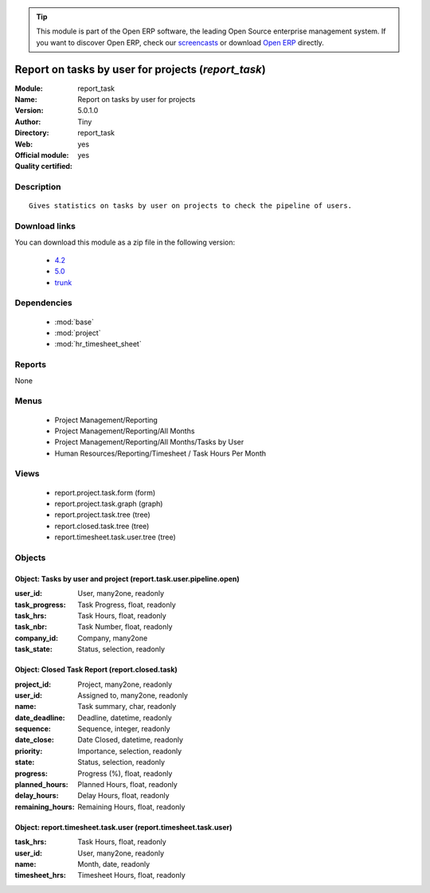 
.. module:: report_task
    :synopsis: Report on tasks by user for projects (Official, Quality Certified)
    :noindex:
.. 

.. raw:: html

      <br />
    <link rel="stylesheet" href="../_static/hide_objects_in_sidebar.css" type="text/css" />

.. tip:: This module is part of the Open ERP software, the leading Open Source 
  enterprise management system. If you want to discover Open ERP, check our 
  `screencasts <href="http://openerp.tv>`_ or download 
  `Open ERP <href="http://openerp.com>`_ directly.

.. raw:: html

    <div class="js-kit-rating" title="" permalink="" standalone="yes" path="/report_task"></div>
    <script src="http://js-kit.com/ratings.js"></script>

Report on tasks by user for projects (*report_task*)
====================================================
:Module: report_task
:Name: Report on tasks by user for projects
:Version: 5.0.1.0
:Author: Tiny
:Directory: report_task
:Web: 
:Official module: yes
:Quality certified: yes

Description
-----------

::

  Gives statistics on tasks by user on projects to check the pipeline of users.

Download links
--------------

You can download this module as a zip file in the following version:

  * `4.2 </download/modules/4.2/report_task.zip>`_
  * `5.0 </download/modules/5.0/report_task.zip>`_
  * `trunk </download/modules/trunk/report_task.zip>`_


Dependencies
------------

 * :mod:`base`
 * :mod:`project`
 * :mod:`hr_timesheet_sheet`

Reports
-------

None


Menus
-------

 * Project Management/Reporting
 * Project Management/Reporting/All Months
 * Project Management/Reporting/All Months/Tasks by User
 * Human Resources/Reporting/Timesheet / Task Hours Per Month

Views
-----

 * report.project.task.form (form)
 * report.project.task.graph (graph)
 * report.project.task.tree (tree)
 * report.closed.task.tree (tree)
 * report.timesheet.task.user.tree (tree)


Objects
-------

Object: Tasks by user and project (report.task.user.pipeline.open)
##################################################################



:user_id: User, many2one, readonly





:task_progress: Task Progress, float, readonly





:task_hrs: Task Hours, float, readonly





:task_nbr: Task Number, float, readonly





:company_id: Company, many2one





:task_state: Status, selection, readonly




Object: Closed Task Report (report.closed.task)
###############################################



:project_id: Project, many2one, readonly





:user_id: Assigned to, many2one, readonly





:name: Task summary, char, readonly





:date_deadline: Deadline, datetime, readonly





:sequence: Sequence, integer, readonly





:date_close: Date Closed, datetime, readonly





:priority: Importance, selection, readonly





:state: Status, selection, readonly





:progress: Progress (%), float, readonly





:planned_hours: Planned Hours, float, readonly





:delay_hours: Delay Hours, float, readonly





:remaining_hours: Remaining Hours, float, readonly




Object: report.timesheet.task.user (report.timesheet.task.user)
###############################################################



:task_hrs: Task Hours, float, readonly





:user_id: User, many2one, readonly





:name: Month, date, readonly





:timesheet_hrs: Timesheet Hours, float, readonly


